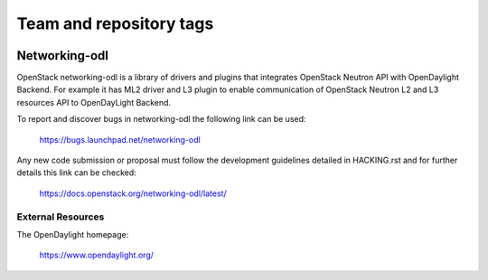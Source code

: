 ========================
Team and repository tags
========================

.. image:: http://governance.openstack.org/badges/networking-odl.svg
    :target: http://governance.openstack.org/reference/tags/index.html

.. Change things from this point on

Networking-odl
--------------

OpenStack networking-odl is a library of drivers and plugins that integrates
OpenStack Neutron API with OpenDaylight Backend. For example it has ML2
driver and L3 plugin to enable communication of OpenStack Neutron L2
and L3 resources API to OpenDayLight Backend.

To report and discover bugs in networking-odl the following
link can be used:

   https://bugs.launchpad.net/networking-odl

Any new code submission or proposal must follow the development
guidelines detailed in HACKING.rst and for further details this
link can be checked:

   https://docs.openstack.org/networking-odl/latest/


External Resources
~~~~~~~~~~~~~~~~~~

The OpenDaylight homepage:

   https://www.opendaylight.org/
